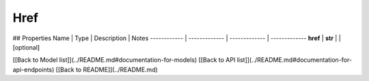 ############
Href
############


## Properties
Name | Type | Description | Notes
------------ | ------------- | ------------- | -------------
**href** | **str** |  | [optional] 

[[Back to Model list]](../README.md#documentation-for-models) [[Back to API list]](../README.md#documentation-for-api-endpoints) [[Back to README]](../README.md)


